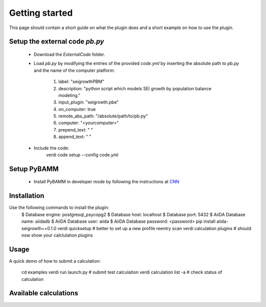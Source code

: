 ===============
Getting started
===============

This page should contain a short guide on what the plugin does and
a short example on how to use the plugin.

Setup the external code *pb.py*
++++++++++++++++++++++++
	- Download the *ExternalCode* folder.

	- Load *pb.py* by modifying the entries of the provided *code.yml* by inserting the absolute path to *pb.py* and the name of the computer platform:

		1) label: "seigrowthPBM"
		2) description:  "python script which models SEI growth by population balance modeling."
		3) input_plugin: "seigrowth.pbe"
		4) on_computer: true
		5) remote_abs_path: "/absolute/path/to/pb.py"
		6) computer: "<yourcomputer>"
		7) prepend_text: " "
		8) append_text: " "

	- Include the code: 
		.. code-block:: console 
		
		verdi code setup --config code.yml
Setup PyBAMM
++++++++++++++++++++++++
	- Install PyBAMM in developer mode by following the instructions at `CNN <http://cnn.com>`_

Installation
++++++++++++

Use the following commands to install the plugin:
	.. code-block:: console
	
 	$ Database engine: postgresql_psycopg2
   	$ Database host: localhost
   	$ Database port: 5432
   	$ AiiDA Database name: aiidadb
   	$ AiiDA Database user: aiida
  	$ AiiDA Database password: <password>
	pip install aiida-seigrowth==0.1.0
    	verdi quicksetup  # better to set up a new profile
    	reentry scan
	verdi calculation plugins  # should now show your calclulation plugins

Usage
+++++

A quick demo of how to submit a calculation:

    cd examples
    verdi run launch.py        # submit test calculation
    verdi calculation list -a  # check status of calculation

Available calculations
++++++++++++++++++++++

.. aiida-calcjob:: PbeSeiCalculation
    :module: aiida_seigrowth.calculations
